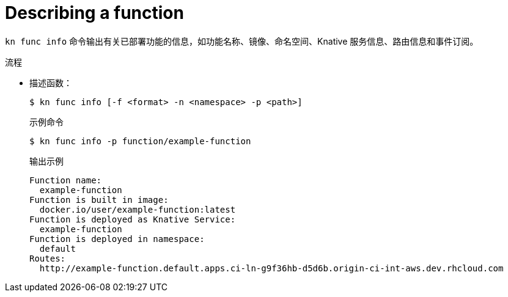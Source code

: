 :_content-type: PROCEDURE
[id="describe-function-kn_{context}"]
= Describing a function

`kn func info` 命令输出有关已部署功能的信息，如功能名称、镜像、命名空间、Knative 服务信息、路由信息和事件订阅。

.流程

* 描述函数：
+
[source,termnal]
----
$ kn func info [-f <format> -n <namespace> -p <path>]
----
+
.示例命令
[source,terminal]
----
$ kn func info -p function/example-function
----
+
.输出示例
[source,terminal]
----
Function name:
  example-function
Function is built in image:
  docker.io/user/example-function:latest
Function is deployed as Knative Service:
  example-function
Function is deployed in namespace:
  default
Routes:
  http://example-function.default.apps.ci-ln-g9f36hb-d5d6b.origin-ci-int-aws.dev.rhcloud.com
----
